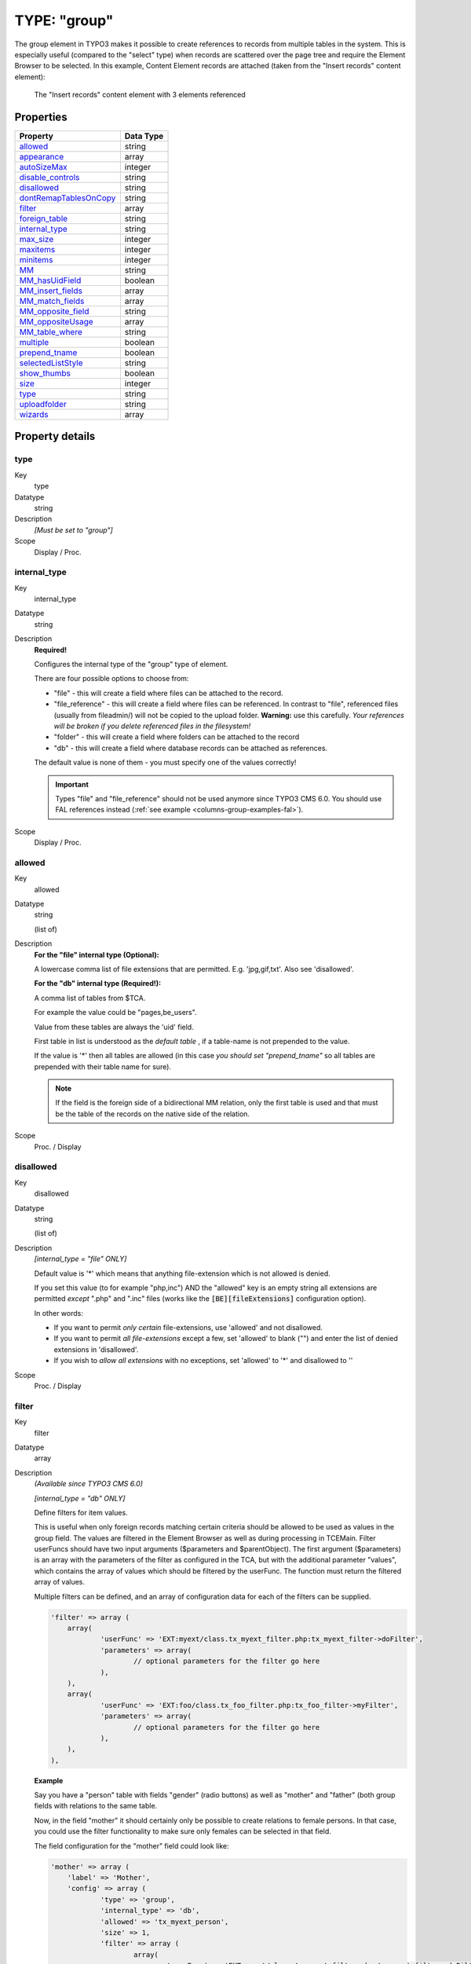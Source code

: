 ﻿.. include:: ../../../Includes.txt


.. _columns-group:

TYPE: "group"
^^^^^^^^^^^^^

The group element in TYPO3 makes it possible to create references to
records from multiple tables in the system. This is especially useful
(compared to the "select" type) when records are scattered over the
page tree and require the Element Browser to be selected. In this
example, Content Element records are attached (taken from the "Insert
records" content element):

.. figure:: ../../../Images/TypeGroupRecords.png
   :alt: Insert records content element

   The "Insert records" content element with 3 elements referenced


.. only:: html

   .. contents::
      :local:
      :depth: 1

.. _columns-group-properties:

Properties
""""""""""

.. container:: ts-properties

   ========================= =========
   Property                  Data Type
   ========================= =========
   `allowed`_                string
   `appearance`_             array
   `autoSizeMax`_            integer
   `disable\_controls`_      string
   `disallowed`_             string
   `dontRemapTablesOnCopy`_  string
   `filter`_                 array
   `foreign\_table`_         string
   `internal\_type`_         string
   `max\_size`_              integer
   `maxitems`_               integer
   `minitems`_               integer
   `MM`_                     string
   `MM\_hasUidField`_        boolean
   `MM\_insert\_fields`_     array
   `MM\_match\_fields`_      array
   `MM\_opposite\_field`_    string
   `MM\_oppositeUsage`_      array
   `MM\_table\_where`_       string
   `multiple`_               boolean
   `prepend\_tname`_         boolean
   `selectedListStyle`_      string
   `show\_thumbs`_           boolean
   `size`_                   integer
   `type`_                   string
   `uploadfolder`_           string
   `wizards`_                array
   ========================= =========

Property details
""""""""""""""""

.. only:: html

   .. contents::
      :local:
      :depth: 1


.. _columns-group-properties-type:

type
~~~~

.. container:: table-row

   Key
         type

   Datatype
         string

   Description
         *[Must be set to "group"]*

   Scope
         Display / Proc.



.. _columns-group-properties-internal-type:

internal\_type
~~~~~~~~~~~~~~

.. container:: table-row

   Key
         internal\_type

   Datatype
         string

   Description
         **Required!**

         Configures the internal type of the "group" type of element.

         There are four possible options to choose from:

         - "file" - this will create a field where files can be attached to the
           record.

         - "file\_reference" - this will create a field where files can be
           referenced. In contrast to "file", referenced files (usually from
           fileadmin/) will not be copied to the upload folder. **Warning:** use
           this carefully. *Your references will be broken if you delete
           referenced files in the filesystem!*

         - "folder" - this will create a field where folders can be attached to
           the record

         - "db" - this will create a field where database records can be attached
           as references.

         The default value is none of them - you must specify one of the values
         correctly!

         .. important::

            Types "file" and "file\_reference" should not be used anymore
            since TYPO3 CMS 6.0. You should use FAL references instead
            (:ref:`see example <columns-group-examples-fal>`).

   Scope
         Display / Proc.



.. _columns-group-properties-allowed:

allowed
~~~~~~~

.. container:: table-row

   Key
         allowed

   Datatype
         string

         (list of)

   Description
         **For the "file" internal type (Optional):**

         A lowercase comma list of file extensions that are permitted. E.g.
         'jpg,gif,txt'. Also see 'disallowed'.

         **For the "db" internal type (Required!):**

         A comma list of tables from $TCA.

         For example the value could be "pages,be\_users".

         Value from these tables are always the 'uid' field.

         First table in list is understood as the *default table* , if a
         table-name is not prepended to the value.

         If the value is '\*' then all tables are allowed (in this case  *you
         should set "prepend\_tname"* so all tables are prepended with their
         table name for sure).

         .. note::

            If the field is the foreign side of a bidirectional MM
            relation, only the first table is used and that must be the table of
            the records on the native side of the relation.

   Scope
         Proc. / Display



.. _columns-group-properties-disallowed:

disallowed
~~~~~~~~~~

.. container:: table-row

   Key
         disallowed

   Datatype
         string

         (list of)

   Description
         *[internal\_type =  "file" ONLY]*

         Default value is '\*' which means that anything file-extension which
         is not allowed is denied.

         If you set this value (to for example "php,inc") AND the "allowed"
         key is an empty string all extensions are permitted *except* ".php"
         and ".inc" files (works like the :code:`[BE][fileExtensions]` configuration option).

         In other words:

         - If you want to permit *only certain* file-extensions, use 'allowed'
           and not disallowed.

         - If you want to permit *all file-extensions* except a few, set
           'allowed' to blank ("") and enter the list of denied extensions in
           'disallowed'.

         - If you wish to *allow all extensions* with no exceptions, set
           'allowed' to '\*' and disallowed to ''

   Scope
         Proc. / Display



.. _columns-group-properties-filter:

filter
~~~~~~

.. container:: table-row

   Key
         filter

   Datatype
         array

   Description
         *(Available since TYPO3 CMS 6.0)*

         *[internal\_type =  "db" ONLY]*

         Define filters for item values.

         This is useful when only foreign records matching certain criteria
         should be allowed to be used as values in the group field.
         The values are filtered in the Element Browser as well as during processing in TCEMain.
         Filter userFuncs should have two input arguments ($parameters and $parentObject).
         The first argument ($parameters) is an array with the parameters of the filter
         as configured in the TCA, but with the additional parameter "values",
         which contains the array of values which should be filtered by the userFunc.
         The function must return the filtered array of values.

         Multiple filters can be defined, and an array of configuration data for each of the filters can be supplied.

         .. code-block:: php

            'filter' => array (
            	array(
            		'userFunc' => 'EXT:myext/class.tx_myext_filter.php:tx_myext_filter->doFilter',
            		'parameters' => array(
            			// optional parameters for the filter go here
            		),
            	),
            	array(
            		'userFunc' => 'EXT:foo/class.tx_foo_filter.php:tx_foo_filter->myFilter',
            		'parameters' => array(
            			// optional parameters for the filter go here
            		),
            	),
            ),


         **Example**

         Say you have a "person" table with fields "gender" (radio buttons) as well as "mother" and "father"
         (both group fields with relations to the same table.

         Now, in the field "mother" it should certainly only be possible to create relations to female persons.
         In that case, you could use the filter functionality to make sure only females can be selected
         in that field.

         The field configuration for the "mother" field could look like:

         .. code-block:: php

            'mother' => array (
            	'label' => 'Mother',
            	'config' => array (
            		'type' => 'group',
            		'internal_type' => 'db',
            		'allowed' => 'tx_myext_person',
            		'size' => 1,
            		'filter' => array (
            			array(
            				'userFunc' => 'EXT:myext/class.tx_myext_filter.php:tx_myext_filter->doFilter',
            				'parameters' => array(
            					'evaluateGender' => 'female',						),
            			),
            		),
            	)
            ),

         The corresponding filter class would look like:

         .. code-block:: php

            class tx_myext_filter {

            	public function doFilter(array $parameters, $parentObject) {
            		$fieldValues = $parameters['values'];

            		// do the filtering here
            		...

            		return $fieldValues;
            	}
            }

   Scope
         Proc. / Display



.. _columns-group-properties-foreign-table:

foreign\_table
~~~~~~~~~~~~~~

.. container:: table-row

   Key
         foreign\_table

   Datatype
         string

         (table name)

   Description
         This property does not really exist for group-type fields. It is needed
         as a workaround for an Extbase limitation. It is used to resolve
         dependencies during Extbase persistence. It should hold the same values
         as property :ref:`allowed <columns-group-properties-allowed>`. Notice that
         only one table name is allowed here in contrast to the property
         :ref:`allowed <columns-group-properties-allowed>` itself.


   Scope
         Proc. / Display



.. _columns-group-properties-mm:

MM
~~

.. container:: table-row

   Key
         MM

   Datatype
         string

         (table name)

   Description
         Defines MM relation table to use.

         Means that the relation to the files/db is done with a M-M relation
         through a third "join" table.

         A MM-table must have these four columns:

         - **uid\_local** - for the local uid.

         - **uid\_foreign** - for the foreign uid. If the "internal\_type" is
           "file" then the "uid\_foreign" should be a varchar or 60 or so (for
           the filename) instead of an unsigned integer as you would use for the
           uid.

         - **tablenames** - is required if you use multi-table relations and this
           field must be a varchar of approx. 30In case of files, the tablenames
           field is never used.

         - **sorting** - is a required field used for ordering the items.

         See :ref:`MM property of select-type fields <columns-select-properties-mm>`.

   Scope
         Proc.



.. _columns-group-properties-mm-opposite-field:

MM\_opposite\_field
~~~~~~~~~~~~~~~~~~~

.. container:: table-row

   Key
         MM\_opposite\_field

   Datatype
         string

         (field name)

   Description
         See :ref:`MM\_opposite\_field property of select-type fields <columns-select-properties-mm-opposite-field>`.

   Scope
         Proc.



.. _columns-group-properties-mm-match-fields:

MM\_match\_fields
~~~~~~~~~~~~~~~~~

.. container:: table-row

   Key
         MM\_match\_fields

   Datatype
         array

   Description
         See :ref:`MM\_match\_fields property of select-type fields <columns-select-properties-mm-match-fields>`.

   Scope
         Proc.



.. _columns-group-properties-mm-opposite-usage:

MM\_oppositeUsage
~~~~~~~~~~~~~~~~~

.. container:: table-row

   Key
         MM\_oppositeUsage

   Datatype
         array

   Description
         See :ref:`MM\_oppositeUsage property of select-type fields <columns-select-properties-mm-opposite-usage>`.

   Scope
         Proc.



.. _columns-group-properties-mm-insert-fields:

MM\_insert\_fields
~~~~~~~~~~~~~~~~~~

.. container:: table-row

   Key
         MM\_insert\_fields

   Datatype
         array

   Description
         See :ref:`MM\_insert\_fields property of select-type fields <columns-select-properties-mm-insert-fields>`.

   Scope
         Proc.



.. _columns-group-properties-mm-table-where:

MM\_table\_where
~~~~~~~~~~~~~~~~

.. container:: table-row

   Key
         MM\_table\_where

   Datatype
         string (SQL WHERE)

   Description
         See :ref:`MM\_table\_where property of select-type fields <columns-select-properties-mm-table-where>`.

   Scope
         Proc.



.. _columns-group-properties-mm-hasuidfield:

MM\_hasUidField
~~~~~~~~~~~~~~~

.. container:: table-row

   Key
         MM\_hasUidField

   Datatype
         boolean

   Description
         See :ref:`MM\_hasUidField property of select-type fields <columns-select-properties-mm-hasuidfield>`.

   Scope
         Proc.



.. _columns-group-properties-max-size:

max\_size
~~~~~~~~~

.. container:: table-row

   Key
         max\_size

   Datatype
         integer

   Description
         *[internal\_type =  **file** ONLY]*

         Files: Maximum file size allowed in KB

   Scope
         Proc.



.. _columns-group-properties-uploadfolder:

uploadfolder
~~~~~~~~~~~~

.. container:: table-row

   Key
         uploadfolder

   Datatype
         string

   Description
         *[internal\_type =  **file** ONLY]*

         Path to folder under PATH\_site in which the files are stored.

         Example: 'uploads' or 'uploads/pictures'

         .. note::

            TYPO3 does NOT create a reference to the file in its
            original position! It makes a  *copy* of the file into this folder and
            from that moment that file is not supposed to be manipulated from
            outside. Being in the upload folder means that files are understood as
            a part of the database content and should be managed by TYPO3 only.

         .. warning::

            Do NOT add a trailing slash (/) to the upload folder
            otherwise the full path stored in the references will contain a double
            slash (e.g. "uploads/pictures//stuff.png").

   Scope
         Proc.



.. _columns-group-properties-prepend-tname:

prepend\_tname
~~~~~~~~~~~~~~

.. container:: table-row

   Key
         prepend\_tname

   Datatype
         boolean

   Description
         *[internal\_type =  **db** ONLY]*

         Will prepend the table name to the stored relations (so instead of
         storing "23" you will store e.g. "tt\_content\_23").

   Scope
         Proc.



.. _columns-group-properties-dontremaptablesoncopy:

dontRemapTablesOnCopy
~~~~~~~~~~~~~~~~~~~~~

.. container:: table-row

   Key
         dontRemapTablesOnCopy

   Datatype
         string

         (list of tables)

   Description
         *[internal\_type =  **db** ONLY]*

         A list of tables which should *not* be remapped to the new element
         uids if the field holds elements that are copied in the session.

   Scope
         Proc.



.. _columns-group-properties-show-thumbs:

show\_thumbs
~~~~~~~~~~~~

.. container:: table-row

   Key
         show\_thumbs

   Datatype
         boolean

   Description
         Show thumbnails for the field in the TCEform.

   Scope
         Display



.. _columns-group-properties-size:

size
~~~~

.. container:: table-row

   Key
         size

   Datatype
         integer

   Description
         Height of the selector box in TCEforms.

         Since TYPO3 CMS 6.1, the default size is 5.

   Scope
         Display



.. _columns-group-properties-autosizemax:

autoSizeMax
~~~~~~~~~~~

.. container:: table-row

   Key
         autoSizeMax

   Datatype
         integer

   Description
         If set, then the height of element listing selector box will
         automatically be adjusted to the number of selected elements, however
         never less than "size" and never larger than the integer value of
         "autoSizeMax" itself (takes precedence over "size"). So "autoSizeMax"
         is the maximum height the selector can ever reach.

   Scope
         Display



.. _columns-group-properties-selectedliststyle:

selectedListStyle
~~~~~~~~~~~~~~~~~

.. container:: table-row

   Key
         selectedListStyle

   Datatype
         string

   Description
         If set, this will override the default style of element selector box
         (which is "width:200px").

   Scope
         Display



.. _columns-group-properties-multiple:

multiple
~~~~~~~~

.. container:: table-row

   Key
         multiple

   Datatype
         boolean

   Description
         Allows the *same item* more than once in a list.

         If used with bidirectional MM relations it must be set for both the
         native and foreign field configuration. Also, with MM relations in
         general you must use a UID field in the join table, see description
         for "MM".

   Scope
         Display / Proc.



.. _columns-group-properties-maxitems:

maxitems
~~~~~~~~

.. container:: table-row

   Key
         maxitems

   Datatype
         integer > 0

   Description
         Maximum number of items in the selector box. (Default = 1)

   Scope
         Display / Proc?



.. _columns-group-properties-minitems:

minitems
~~~~~~~~

.. container:: table-row

   Key
         minitems

   Datatype
         integer > 0

   Description
         Minimum number of items in the selector box. (Default = 0)

   Scope
         Display / Proc?



.. _columns-group-properties-hideMoveIcons:

hideMoveIcons
~~~~~~~~~~~~~

.. container:: table-row

   Key
         hideMoveIcons

   Datatype
         boolean

   Description
         Removes the move icons next to the selector box.



.. _columns-group-properties-disable-controls:

disable\_controls
~~~~~~~~~~~~~~~~~

.. container:: table-row

   Key
         disable\_controls

   Datatype
         string

   Description
         Disables sub-controls inside "group" control. Comma-separated list of
         values. Possible values are: browser (disables browse button for list
         control), list (disables list and browse button, but not delete
         button), upload (disables upload control) and delete (disables the
         delete button). See example image below.

         .. note::

           If you use the delete button when the list is disabled,
           **all** entries in the list will be deleted.

         .. figure:: ../../../Images/TypeGroupControls.png
            :alt: Disabling controls

            Disabling the various controls

   Scope
         Display / Proc.



.. _columns-group-properties-wizards:

wizards
~~~~~~~

.. container:: table-row

   Key
         wizards

   Datatype
         array

   Description
         See the :ref:`wizards section <wizards>` for more information.

   Scope
         Display



.. _columns-group-properties-appearance:

appearance
~~~~~~~~~~

.. container:: table-row

   Key
         appearance

   Datatype
         array

   Description
         Options for refining the appearance of group-type fields.

         - *elementBrowserType* (string) (since TYPO3 CMS 6.0)
           Makes it possible to set an alternative element browser type ("db" or "file")
           than would otherwise be rendered based on the "internal_type" setting.
           This is used internally for :ref:`FAL<t3fal:start>` file fields, where internal_type is "db"
           but the element browser should be the file element browser anyway.

         - *elementBrowserAllowed* (string)  (since TYPO3 CMS 6.0)
           Makes it possible to set an alternative element browser allowed string
           than would otherwise be taken from the "allowed" setting of this field.
           This is used internally for :ref:`FAL<t3fal:start>` file fields,
           where this is used to supply the comma list of allowed file types.

   Scope
         Display


.. _columns-group-examples:

Examples
""""""""

.. _columns-group-examples-records:

References to database records
~~~~~~~~~~~~~~~~~~~~~~~~~~~~~~

The "Insert records" content element can be used to reference records
from the "tt\_content" table (and possibly others, like "tt\_news" in
the screenshot below):

.. figure:: ../../../Images/TypeGroupRecords.png
   :alt: Insert records content element

   The "Insert records" content element with 3 elements referenced

The corresponding TCA code::

   'records' => array(
           'label' => 'LLL:EXT:cms/locallang_ttc.xml:records',
           'config' => array(
                   'type' => 'group',
                   'internal_type' => 'db',
                   'allowed' => 'tt_content',
                   'size' => '5',
                   'maxitems' => '200',
                   'minitems' => '0',
                   'show_thumbs' => '1',
                   'wizards' => array(
                           'suggest' => array(
                                   'type' => 'suggest',
                           ),
                   ),
           ),
   ),

Note in particular how the "internal\_type" of the group field is set
to "db". Then the allowed tables is defined as "tt\_content" (Content
Elements table). This could very well be a list of tables which means
you can mix references as you like!

The limit is set to a maximum of 200 references and thumbnails should
be displayed, if possible. Finally a suggest wizard is added.

In this case it wouldn't have made sense to use a "select" type field
since the situation implies that records might be found all over the
system in a table which could potentially carry thousands of entries.
In such a case the right thing to do is to use the "group" field so
you have the Element Browser available for selector of the records.


.. _columns-group-examples-page:

Reference to another page
~~~~~~~~~~~~~~~~~~~~~~~~~

You will often see "group" type fields used when a reference to
another page is required. This makes sense since pages can hardly be
presented effectively in a big selector box and thus the Element
Browser that follows the "group" type fields is useful. An example is
the "General Record Storage page" reference:

.. figure:: ../../../Images/TypeGroupGeneralStorage.png
   :alt: The general storage page selector

   The general storage page selector, with link browser icon and select wizard

The configuration looks like:

.. code-block:: php
   :emphasize-lines: 9,9

	'storage_pid' => array(
		'exclude' => 1,
		'label' => 'LLL:EXT:lang/locallang_tca.xlf:storage_pid',
		'config' => array(
			'type' => 'group',
			'internal_type' => 'db',
			'allowed' => 'pages',
			'size' => '1',
			'maxitems' => '1',
			'minitems' => '0',
			'show_thumbs' => '1',
			'wizards' => array(
				'suggest' => array(
					'type' => 'suggest'
				)
			)
		)
	),


Notice how "maxitems" is used to ensure that only one relation is
created despite the ability of the "group" type field to create
multiple references.


.. _columns-group-examples-fal:

File Abstraction Layer
~~~~~~~~~~~~~~~~~~~~~~

It is possible to use FAL references in a group-type field, although
:ref:`using them with inline-type fields <columns-inline-examples-fal>`
allows for richer references (as there can be additional fields
in the relation in that case).

Here is an example taken from the "examples" extension:

.. code-block:: php

	'image_fal_group' => array(
		'label' => 'LLL:EXT:examples/Resources/Private/Language/locallang_db.xlf:tx_examples_haiku.image_fal_group',
		'config' => array(
			'type' => 'group',
			'internal_type' => 'db',
			'allowed' => 'sys_file',
			'MM' => 'sys_file_reference',
			'MM_match_fields' => array(
				'fieldname' => 'image_fal_group'
			),
			'prepend_tname' => TRUE,
			'appearance' => array(
				'elementBrowserAllowed' => $GLOBALS['TYPO3_CONF_VARS']['GFX']['imagefile_ext'],
				'elementBrowserType' => 'file'
			),
			'max_size' => $GLOBALS['TYPO3_CONF_VARS']['BE']['maxFileSize'],
			'show_thumbs' => '1',
			'size' => '3',
			'maxitems' => '200',
			'minitems' => '0',
			'autoSizeMax' => 40,
		),
	),

.. note::

   It is also possible to create relations directly to the
   "sys_file" table by not using MM information.


.. _columns-group-data:

Data format of "group" elements
"""""""""""""""""""""""""""""""

Since the "group" element allows to store references to multiple
elements we might want to look at how these references are stored
internally.


.. _columns-group-data-storage:

Storage methods
~~~~~~~~~~~~~~~

There are two main methods for this:

- Stored in a comma list

- Stored with a join table (MM relation)

The default and most wide spread method is the comma list.


.. _columns-group-data-reserved:

Reserved tokens
~~~~~~~~~~~~~~~

In the comma list the token "," is used to separate the values. In
addition the pipe sign "\|" is used to separate value from label value
when delivered to the interface. Therefore these tokens are not
allowed in reference values, not even if the MM method is used.


.. _columns-group-data-commalist:

The "Comma list" method (default)
~~~~~~~~~~~~~~~~~~~~~~~~~~~~~~~~~

When storing references as a comma list the values are simply stored
one after another, separated by a comma in between (with no space
around!). The database field type is normally a varchar, text or blob
field in order to handle this.

From the examples above the four Content Elements will be stored as
"26,45,49,1" which is the UID values of the records. The images will
be stored as their filenames in a list like "DSC\_7102\_background.jpg
,DSC\_7181.jpg,DSC\_7102\_background\_01.jpg".

Since "db" references can be stored for multiple tables the rule is
that uid numbers *without* a table name prefixed are implicitly from
the first table in the allowed table list! Thus the list "26,45,49,1"
is implicitly understood as
"tt\_content\_26,tt\_content\_45,tt\_content\_49,tt\_content\_1". That
would be equally good for storage, but by default the "default" table
name is not prefixed in the stored string. As an example, lets say you
wanted a relation to a Content Element and a Page in the same list.
That would look like "tt\_content\_26,pages\_123" or alternatively
"26,pages\_123" where "26" implicitly points to a "tt\_content" record
given that the list of allowed tables were "tt\_content,pages".


.. _columns-group-data-mm:

The "MM" method
~~~~~~~~~~~~~~~

Using the MM method you have to create a new database table which you
configure with the key "MM". The table must contain a field,
"uid\_local" which contains the reference to the uid of the record
that contains the list of elements (the one you are editing). The
"uid\_foreign" field contains the uid of the reference record you are
referring to. In addition a "tablename" and "sorting" field exists if
there are references to more than one table.

Lets take the examples from before and see how they would be stored in
an MM table:

+-------------------------------------+--------------+-------------+---------+
| uid\_local                          | uid\_foreign | tablename   | sorting |
+=====================================+==============+=============+=========+
| [uid of the record you are editing] | 26           | tt\_content | 1       |
+-------------------------------------+--------------+-------------+---------+
| [uid of the record you are editing] | 45           | tt\_content | 2       |
+-------------------------------------+--------------+-------------+---------+
| [uid of the record you are editing] | 49           | tt\_content | 3       |
+-------------------------------------+--------------+-------------+---------+
| [uid of the record you are editing] | 1            | tt\_content | 4       |
+-------------------------------------+--------------+-------------+---------+

Or for "tt\_content\_26,pages\_123":

+-------------------------------------+--------------+-------------+---------+
| uid\_local                          | uid\_foreign | tablename   | sorting |
+=====================================+==============+=============+=========+
| [uid of the record you are editing] | 26           | tt\_content | 1       |
+-------------------------------------+--------------+-------------+---------+
| [uid of the record you are editing] | 123          | pages       | 2       |
+-------------------------------------+--------------+-------------+---------+

Or for "DSC\_7102\_background.jpg,DSC\_7181.jpg,DSC\_7102\_background\
_01.jpg":

+-------------------------------------+-------------------------------+-------------+---------+
| uid\_local                          | uid\_foreign                  | tablename   | sorting |
+=====================================+===============================+=============+=========+
| [uid of the record you are editing] | DSC\_7102\_background.jpg     | N/A         | 1       |
+-------------------------------------+-------------------------------+-------------+---------+
| [uid of the record you are editing] | DSC\_7181.jpg                 | N/A         | 2       |
+-------------------------------------+-------------------------------+-------------+---------+
| [uid of the record you are editing] | DSC\_7102\_background\_01.jpg | N/A         | 3       |
+-------------------------------------+-------------------------------+-------------+---------+


.. _columns-group-data-api:

API for getting the reference list
~~~~~~~~~~~~~~~~~~~~~~~~~~~~~~~~~~

Class :ref:`TYPO3\\CMS\\Core\\Database\\RelationHandler <t3api:TYPO3\\CMS\\Core\\Database\\RelationHandler>`
is designed to transform the stored reference list values into an array where all uids are paired
with the right table name. Also, this class will automatically
retrieve the list of MM relations. In other words, it provides an API
for getting the references from "group" elements into a PHP array
regardless of storage method.


.. _columns-group-data-tceforms:

Passing the list of references to TCEforms
~~~~~~~~~~~~~~~~~~~~~~~~~~~~~~~~~~~~~~~~~~

Regardless of storage method, the reference list has to be "enriched"
with proper title values when given to TCEforms for rendering. In
particular this is important for database records. Passing the list
"26,45,49,1" will not give TCEforms a chance to render the titles of
the records.

.. todo:: Undefined:

   t3cmsapi:typo3\\cms\\backend\\form\\datapreprocessor


Class :ref:`TYPO3\\CMS\\Backend\\Form\\DataPreprocessor <t3api:TYPO3\\CMS\\Backend\\Form\\DataPreprocessor>`
is doing such transformations (among other things) and this is how the transformation happens:

+-----------+----------------------------------+------------------------------------------------------------------+
| Int. type | In Database:                     | When given to TCEforms:                                          |
+===========+==================================+==================================================================+
| "db"      | 26,45,49,1                       | tt_content_26\|%20adfs%20asdf%20asdf%20,tt_content_45\|This%20is |
|           |                                  | %20a%20test%20%28copy%203%29,tt_content_49\|%5B...               |
|           |                                  | %5D,tt_content_1\|%5B...%5D                                      |
+-----------+----------------------------------+------------------------------------------------------------------+
| "file"    | DSC_7102_background.jpg,DSC_7181 | DSC_7102_background.jpg\|DSC_7102_background.jpg,DSC_7181.jpg\|  |
|           |                                  | DSC_7181.jpg,DSC_7102_background_01.jpg\|                        |
|           |                                  | DSC_7102_background_01.jpg                                       |
+-----------+----------------------------------+------------------------------------------------------------------+

The syntax is::

   [ref. value]|[ref. label rawurlencoded],[ref. value]|[ref. label rawurlencoded],....

Values are transferred back to the database as a comma separated list
of values without the labels but if labels are in the value they are
automatically removed.

Alternately you can also submit each value as an item in an array;
TCEmain will detect an array of values and implode it internally to a
comma list. (This is used for the "select" type, in renderMode
"singlebox" and "checkbox").


.. _columns-group-data-files:

Managing file references
~~~~~~~~~~~~~~~~~~~~~~~~

When a new file is attached to a record the TCE will detect the new
file based on whether it has a path prefixed or not. New files are
copied into the upload folder that has been configured and the final
value list going into the database will contain the new filename of
the copy.

If images are removed from the list that is detected by simply
comparing the original file list with the one submitted. Any files not
listed anymore are deleted.

Examples:

+----------------------+------------------------------+-------------------------------------+--------------------------------------+
| Current DB value     | Submitted data from TCEforms | New DB value                        | Processing done                      |
+======================+==============================+=====================================+======================================+
| first.jpg,second.jpg | first.jpg,/www/typo3/fileadm | first.jpg,newfile_01.jpg,second.jpg | /www/typo3/fileadmin/newfile.jpg     |
|                      | in/newfile.jpg,second.jpg    |                                     | was copied to "uploads/[some-        |
|                      |                              |                                     | dir]/newfile_01.jpg". The filename   |
|                      |                              |                                     | was appended with "_01" because      |
|                      |                              |                                     | another file with the name           |
|                      |                              |                                     | "newfile.jpg" already existed in the |
|                      |                              |                                     | location.                            |
+----------------------+------------------------------+-------------------------------------+--------------------------------------+
| first.jpg,second.jpg | first.jpg                    | first.jpg                           | "uploads/[some-dir]/second.jpg" was  |
|                      |                              |                                     | deleted from the location.           |
+----------------------+------------------------------+-------------------------------------+--------------------------------------+
